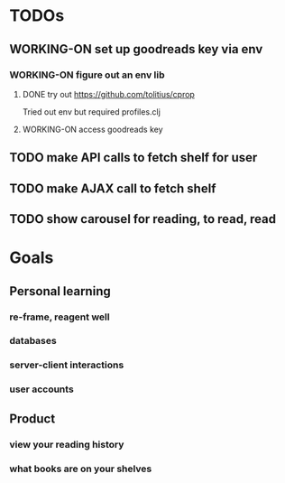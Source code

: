 * TODOs
** WORKING-ON set up goodreads key via env
*** WORKING-ON figure out an env lib
**** DONE try out https://github.com/tolitius/cprop
     CLOSED: [2017-11-25 Sat 17:59]
     Tried out env but required profiles.clj
**** WORKING-ON access goodreads key
** TODO make API calls to fetch shelf for user
** TODO make AJAX call to fetch shelf
** TODO show carousel for reading, to read, read
* Goals
** Personal learning
*** re-frame, reagent well
*** databases
*** server-client interactions
*** user accounts
** Product
*** view your reading history
*** what books are on your shelves
